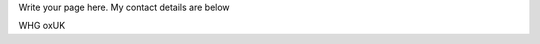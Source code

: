 .. title: Contact
.. slug: contact
.. date: 2022-09-22 12:42:44 UTC+01:00
.. tags: 
.. category: 
.. link: 
.. description: 
.. type: text

Write your page here.
My contact details are below

WHG
oxUK
